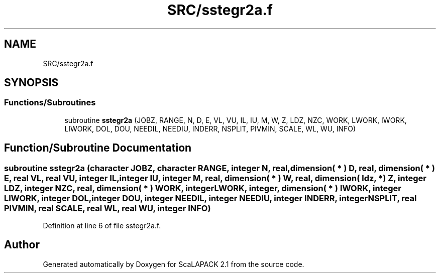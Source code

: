 .TH "SRC/sstegr2a.f" 3 "Sat Nov 16 2019" "Version 2.1" "ScaLAPACK 2.1" \" -*- nroff -*-
.ad l
.nh
.SH NAME
SRC/sstegr2a.f
.SH SYNOPSIS
.br
.PP
.SS "Functions/Subroutines"

.in +1c
.ti -1c
.RI "subroutine \fBsstegr2a\fP (JOBZ, RANGE, N, D, E, VL, VU, IL, IU, M, W, Z, LDZ, NZC, WORK, LWORK, IWORK, LIWORK, DOL, DOU, NEEDIL, NEEDIU, INDERR, NSPLIT, PIVMIN, SCALE, WL, WU, INFO)"
.br
.in -1c
.SH "Function/Subroutine Documentation"
.PP 
.SS "subroutine sstegr2a (character JOBZ, character RANGE, integer N, real, dimension( * ) D, real, dimension( * ) E, real VL, real VU, integer IL, integer IU, integer M, real, dimension( * ) W, real, dimension( ldz, * ) Z, integer LDZ, integer NZC, real, dimension( * ) WORK, integer LWORK, integer, dimension( * ) IWORK, integer LIWORK, integer DOL, integer DOU, integer NEEDIL, integer NEEDIU, integer INDERR, integer NSPLIT, real PIVMIN, real SCALE, real WL, real WU, integer INFO)"

.PP
Definition at line 6 of file sstegr2a\&.f\&.
.SH "Author"
.PP 
Generated automatically by Doxygen for ScaLAPACK 2\&.1 from the source code\&.
